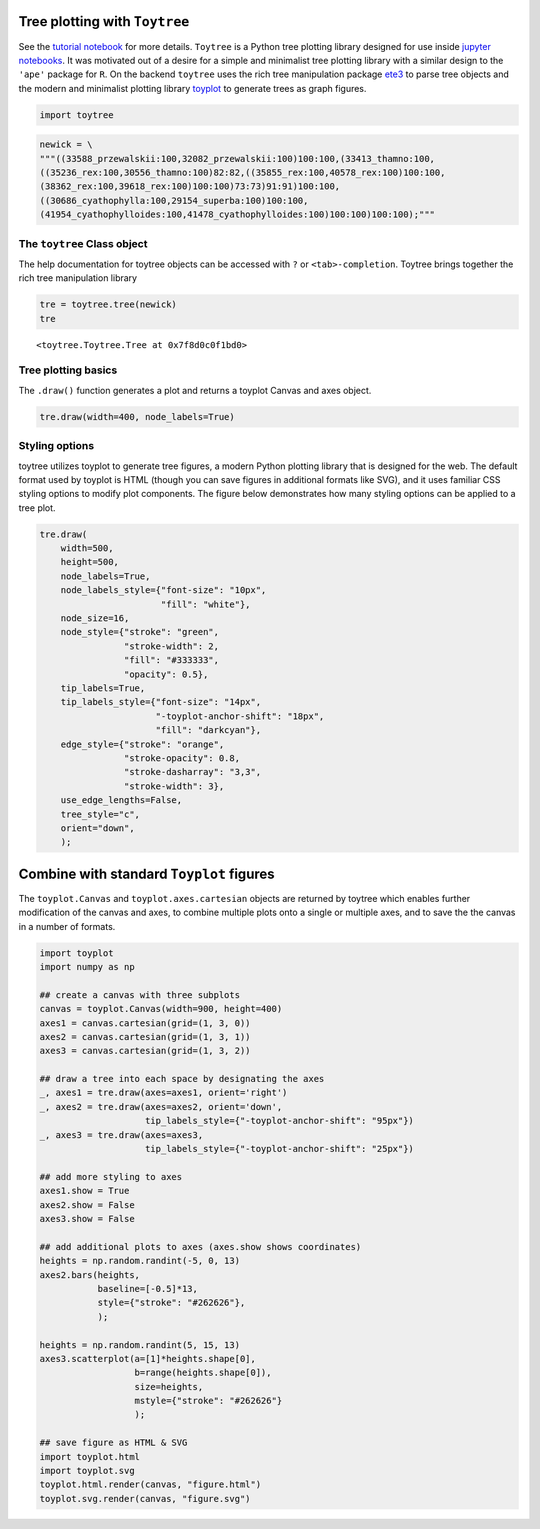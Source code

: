 


Tree plotting with ``Toytree``
-------------------------------
See the `tutorial notebook <http://nbviewer.jupyter.org/github/eaton-lab/toytree/blob/master/docs/tutorial.ipynb>`_ for more details. 
``Toytree`` is a Python tree plotting library designed for use inside 
`jupyter notebooks <http://jupyter.org>`_. It was motivated out of a 
desire for a simple and minimalist tree plotting library with a
similar design to the ``'ape'`` package for ``R``. 
On the backend ``toytree`` uses the rich tree manipulation package
`ete3 <http://etetoolkit.org>`_ to parse tree objects 
and the modern and minimalist plotting library 
`toyplot <http://toyplot.readthedocs.io/en/stable/index.html>`_
to generate trees as graph figures. 


.. code:: python

    import toytree


.. code:: python

    newick = \
    """((33588_przewalskii:100,32082_przewalskii:100)100:100,(33413_thamno:100,
    ((35236_rex:100,30556_thamno:100)82:82,((35855_rex:100,40578_rex:100)100:100,
    (38362_rex:100,39618_rex:100)100:100)73:73)91:91)100:100,
    ((30686_cyathophylla:100,29154_superba:100)100:100,
    (41954_cyathophylloides:100,41478_cyathophylloides:100)100:100)100:100);"""



The ``toytree`` Class object
~~~~~~~~~~~~~~~~~~~~~~~~~~~~
The help documentation for toytree objects can be accessed with ``?`` or ``<tab>-completion``. Toytree brings together the rich tree manipulation library 

.. code:: python

    tre = toytree.tree(newick)
    tre


.. parsed-literal::

    <toytree.Toytree.Tree at 0x7f8d0c0f1bd0>



Tree plotting basics
~~~~~~~~~~~~~~~~~~~~~
The ``.draw()`` function generates a plot and returns a toyplot Canvas and axes
object. 

.. code:: python

    tre.draw(width=400, node_labels=True)


.. image:: https://cdn.rawgit.com/eaton-lab/toytree/master/docs/readme_fig1.svg
   :align: center


Styling options
~~~~~~~~~~~~~~~~~~~~~~~~~~~~
toytree utilizes toyplot to generate tree figures, a modern Python plotting 
library that is designed for the web. The default format used by toyplot
is HTML (though you can save figures in additional formats like SVG), 
and it uses familiar CSS styling options to modify plot components. 
The figure below demonstrates how many styling options can be applied
to a tree plot. 


.. code:: python

    tre.draw(
        width=500, 
        height=500,
        node_labels=True,
        node_labels_style={"font-size": "10px", 
                           "fill": "white"},
        node_size=16,
        node_style={"stroke": "green", 
                    "stroke-width": 2, 
                    "fill": "#333333", 
                    "opacity": 0.5},  
        tip_labels=True,
        tip_labels_style={"font-size": "14px", 
                          "-toyplot-anchor-shift": "18px", 
                          "fill": "darkcyan"},
        edge_style={"stroke": "orange", 
                    "stroke-opacity": 0.8, 
                    "stroke-dasharray": "3,3",
                    "stroke-width": 3},
        use_edge_lengths=False,
        tree_style="c",
        orient="down",
        );


.. image:: https://cdn.rawgit.com/eaton-lab/toytree/master/docs/readme_fig2.svg
   :align: center


Combine with standard ``Toyplot`` figures
--------------------------------------------
The ``toyplot.Canvas`` and ``toyplot.axes.cartesian`` objects are returned
by toytree which enables further modification of the canvas and axes, 
to combine multiple plots onto a single or multiple axes, and to save the
the canvas in a number of formats. 


.. code:: python

    import toyplot
    import numpy as np

    ## create a canvas with three subplots
    canvas = toyplot.Canvas(width=900, height=400)
    axes1 = canvas.cartesian(grid=(1, 3, 0))
    axes2 = canvas.cartesian(grid=(1, 3, 1))
    axes3 = canvas.cartesian(grid=(1, 3, 2))

    ## draw a tree into each space by designating the axes
    _, axes1 = tre.draw(axes=axes1, orient='right')
    _, axes2 = tre.draw(axes=axes2, orient='down', 
                        tip_labels_style={"-toyplot-anchor-shift": "95px"})
    _, axes3 = tre.draw(axes=axes3, 
                        tip_labels_style={"-toyplot-anchor-shift": "25px"})

    ## add more styling to axes
    axes1.show = True
    axes2.show = False
    axes3.show = False

    ## add additional plots to axes (axes.show shows coordinates)
    heights = np.random.randint(-5, 0, 13)
    axes2.bars(heights, 
               baseline=[-0.5]*13,
               style={"stroke": "#262626"},
               );

    heights = np.random.randint(5, 15, 13)
    axes3.scatterplot(a=[1]*heights.shape[0], 
                      b=range(heights.shape[0]),
                      size=heights,
                      mstyle={"stroke": "#262626"}
                      );

    ## save figure as HTML & SVG
    import toyplot.html
    import toyplot.svg
    toyplot.html.render(canvas, "figure.html")
    toyplot.svg.render(canvas, "figure.svg")


.. image:: https://cdn.rawgit.com/eaton-lab/toytree/master/docs/readme_fig3.svg
   :align: center
